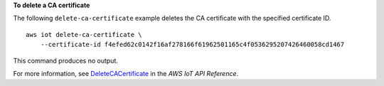 **To delete a CA certificate**

The following ``delete-ca-certificate`` example deletes the CA certificate with the specified certificate ID. ::

    aws iot delete-ca-certificate \
        --certificate-id f4efed62c0142f16af278166f61962501165c4f0536295207426460058cd1467

This command produces no output.

For more information, see `DeleteCACertificate <https://docs.aws.amazon.com/iot/latest/apireference/API_DeleteCACertificate.html>`__ in the *AWS IoT API Reference*.
